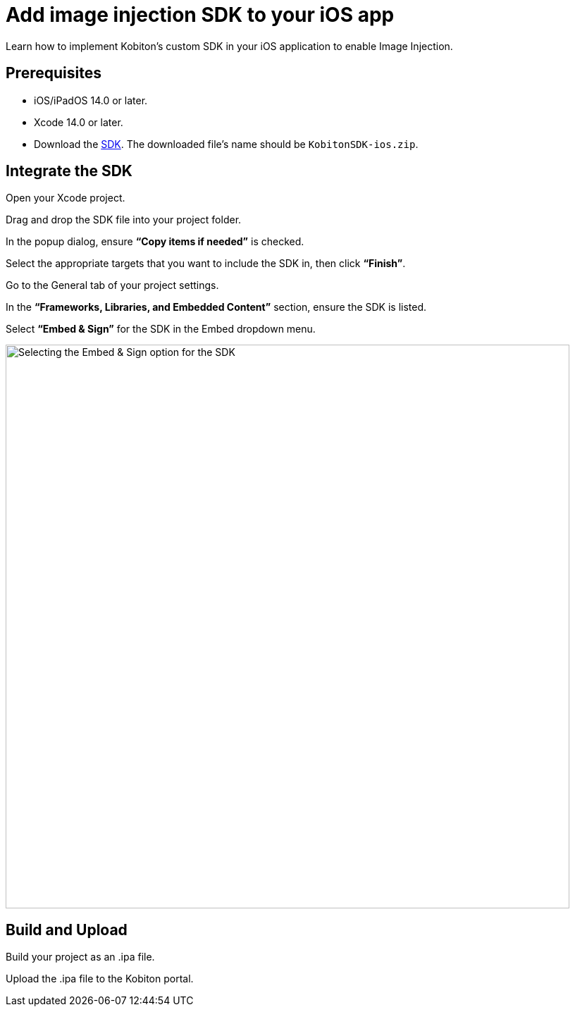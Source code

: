 = Add image injection SDK to your iOS app
:navtitle: Add the image injection SDK to your iOS app

Learn how to implement Kobiton’s custom SDK in your iOS application to enable Image Injection.

== Prerequisites

* iOS/iPadOS 14.0 or later.
* Xcode 14.0 or later.
* Download the https://kobiton.s3.amazonaws.com/downloads/KobitonSDK-ios.zip[SDK]. The downloaded file's name should be `KobitonSDK-ios.zip`.

== Integrate the SDK

Open your Xcode project.

Drag and drop the SDK file into your project folder.

In the popup dialog, ensure **“Copy items if needed”** is checked.

Select the appropriate targets that you want to include the SDK in, then click **“Finish”**.

Go to the General tab of your project settings.

In the **“Frameworks, Libraries, and Embedded Content”** section, ensure the SDK is listed.

Select **“Embed & Sign”** for the SDK in the Embed dropdown menu.

image::apps:apps-image-injection-sdk-ios.png[width=800,alt="Selecting the Embed & Sign option for the SDK"]

== Build and Upload

Build your project as an .ipa file.

Upload the .ipa file to the Kobiton portal.
